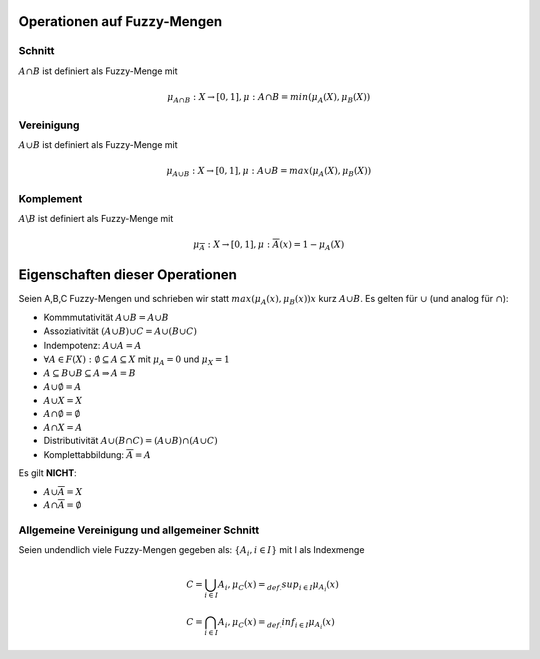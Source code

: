 Operationen auf Fuzzy-Mengen
=============================

Schnitt
-------

:math:`A \cap B` ist definiert als Fuzzy-Menge mit

.. math::
  \mu_{A \cap B}: X \rightarrow [0,1], \mu:{A \cap B} = min(\mu_A(X), \mu_B(X))



Vereinigung
------------

:math:`A \cup B` ist definiert als Fuzzy-Menge mit

.. math::
  \mu_{A \cup B}: X \rightarrow [0,1], \mu:{A \cup B} = max(\mu_A(X), \mu_B(X))



Komplement
----------

:math:`A \backslash B` ist definiert als Fuzzy-Menge mit

.. math::
  \mu_{\overline{A}}: X \rightarrow [0,1], \mu:{\overline{A}}(x) = 1 - \mu_A(X)


Eigenschaften dieser Operationen
=================================

Seien A,B,C Fuzzy-Mengen und schrieben wir statt :math:`max(\mu_A(x), \mu_B(x))x` kurz :math:`A \cup B`.
Es gelten für :math:`\cup` (und analog für :math:`\cap`):

- Kommmutativität :math:`A \cup B = A \cup B`
- Assoziativität :math:`(A \cup B) \cup C = A \cup (B \cup C)`
- Indempotenz: :math:`A \cup A = A`
- :math:`\forall A \in F(X): \emptyset \subseteq A \subseteq X` mit :math:`\mu_A = 0` und :math:`\mu_X = 1`
- :math:`A \subseteq B \cup B \subseteq A \Rightarrow A = B`
- :math:`A \cup \emptyset = A`
- :math:`A \cup X = X`
- :math:`A \cap \emptyset = \emptyset`
- :math:`A \cap X = A`
- Distributivität :math:`A \cup (B \cap C) = (A \cup B) \cap (A \cup C)`
- Komplettabbildung: :math:`\overline{\overline{A}} = A`

Es gilt **NICHT**:

- :math:`A \cup \overline{A} = X`
- :math:`A \cap \overline{A} = \emptyset`

Allgemeine Vereinigung und allgemeiner Schnitt
-----------------------------------------------

Seien undendlich viele Fuzzy-Mengen gegeben als: :math:`\{ A_i , i \in I \}` mit I als Indexmenge

.. math::
  &C = \bigcup_{i \in I} A_i, \mu_C (x) =_{def.} sup_{i \in I} \mu_{A_i}(x) \\
  &C = \bigcap_{i \in I} A_i, \mu_C (x) =_{def.} inf_{i \in I} \mu_{A_i}(x)
